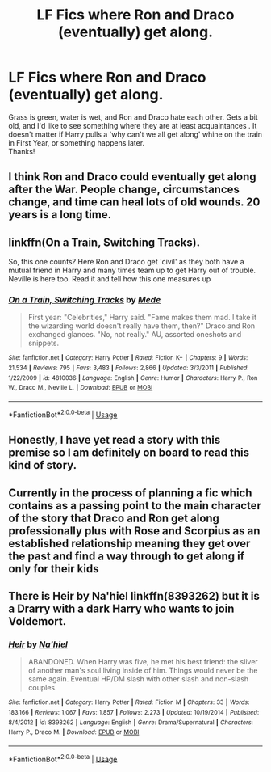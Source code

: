 #+TITLE: LF Fics where Ron and Draco (eventually) get along.

* LF Fics where Ron and Draco (eventually) get along.
:PROPERTIES:
:Author: allhailchickenfish
:Score: 2
:DateUnix: 1527375930.0
:DateShort: 2018-May-27
:FlairText: Request
:END:
Grass is green, water is wet, and Ron and Draco hate each other. Gets a bit old, and I'd like to see something where they are at least acquaintances . It doesn't matter if Harry pulls a 'why can't we all get along' whine on the train in First Year, or something happens later.\\
Thanks!


** I think Ron and Draco could eventually get along after the War. People change, circumstances change, and time can heal lots of old wounds. 20 years is a long time.
:PROPERTIES:
:Author: InquisitorCOC
:Score: 6
:DateUnix: 1527382139.0
:DateShort: 2018-May-27
:END:


** linkffn(On a Train, Switching Tracks).

So, this one counts? Here Ron and Draco get 'civil' as they both have a mutual friend in Harry and many times team up to get Harry out of trouble. Neville is here too. Read it and tell how this one measures up
:PROPERTIES:
:Author: Abishek_Ravichandran
:Score: 3
:DateUnix: 1527432892.0
:DateShort: 2018-May-27
:END:

*** [[https://www.fanfiction.net/s/4810036/1/][*/On a Train, Switching Tracks/*]] by [[https://www.fanfiction.net/u/1810143/Mede][/Mede/]]

#+begin_quote
  First year: "Celebrities," Harry said. "Fame makes them mad. I take it the wizarding world doesn't really have them, then?" Draco and Ron exchanged glances. "No, not really." AU, assorted oneshots and snippets.
#+end_quote

^{/Site/:} ^{fanfiction.net} ^{*|*} ^{/Category/:} ^{Harry} ^{Potter} ^{*|*} ^{/Rated/:} ^{Fiction} ^{K+} ^{*|*} ^{/Chapters/:} ^{9} ^{*|*} ^{/Words/:} ^{21,534} ^{*|*} ^{/Reviews/:} ^{795} ^{*|*} ^{/Favs/:} ^{3,483} ^{*|*} ^{/Follows/:} ^{2,866} ^{*|*} ^{/Updated/:} ^{3/3/2011} ^{*|*} ^{/Published/:} ^{1/22/2009} ^{*|*} ^{/id/:} ^{4810036} ^{*|*} ^{/Language/:} ^{English} ^{*|*} ^{/Genre/:} ^{Humor} ^{*|*} ^{/Characters/:} ^{Harry} ^{P.,} ^{Ron} ^{W.,} ^{Draco} ^{M.,} ^{Neville} ^{L.} ^{*|*} ^{/Download/:} ^{[[http://www.ff2ebook.com/old/ffn-bot/index.php?id=4810036&source=ff&filetype=epub][EPUB]]} ^{or} ^{[[http://www.ff2ebook.com/old/ffn-bot/index.php?id=4810036&source=ff&filetype=mobi][MOBI]]}

--------------

*FanfictionBot*^{2.0.0-beta} | [[https://github.com/tusing/reddit-ffn-bot/wiki/Usage][Usage]]
:PROPERTIES:
:Author: FanfictionBot
:Score: 1
:DateUnix: 1527432901.0
:DateShort: 2018-May-27
:END:


** Honestly, I have yet read a story with this premise so I am definitely on board to read this kind of story.
:PROPERTIES:
:Author: FairyRave
:Score: 1
:DateUnix: 1527381509.0
:DateShort: 2018-May-27
:END:


** Currently in the process of planning a fic which contains as a passing point to the main character of the story that Draco and Ron get along professionally plus with Rose and Scorpius as an established relationship meaning they get over the past and find a way through to get along if only for their kids
:PROPERTIES:
:Author: SaintofSelhurst
:Score: 1
:DateUnix: 1527385268.0
:DateShort: 2018-May-27
:END:


** There is Heir by Na'hiel linkffn(8393262) but it is a Drarry with a dark Harry who wants to join Voldemort.
:PROPERTIES:
:Author: Nolitimeremessorem24
:Score: 1
:DateUnix: 1527401223.0
:DateShort: 2018-May-27
:END:

*** [[https://www.fanfiction.net/s/8393262/1/][*/Heir/*]] by [[https://www.fanfiction.net/u/2256653/Na-hiel][/Na'hiel/]]

#+begin_quote
  ABANDONED. When Harry was five, he met his best friend: the sliver of another man's soul living inside of him. Things would never be the same again. Eventual HP/DM slash with other slash and non-slash couples.
#+end_quote

^{/Site/:} ^{fanfiction.net} ^{*|*} ^{/Category/:} ^{Harry} ^{Potter} ^{*|*} ^{/Rated/:} ^{Fiction} ^{M} ^{*|*} ^{/Chapters/:} ^{33} ^{*|*} ^{/Words/:} ^{183,166} ^{*|*} ^{/Reviews/:} ^{1,067} ^{*|*} ^{/Favs/:} ^{1,857} ^{*|*} ^{/Follows/:} ^{2,273} ^{*|*} ^{/Updated/:} ^{10/19/2014} ^{*|*} ^{/Published/:} ^{8/4/2012} ^{*|*} ^{/id/:} ^{8393262} ^{*|*} ^{/Language/:} ^{English} ^{*|*} ^{/Genre/:} ^{Drama/Supernatural} ^{*|*} ^{/Characters/:} ^{Harry} ^{P.,} ^{Draco} ^{M.} ^{*|*} ^{/Download/:} ^{[[http://www.ff2ebook.com/old/ffn-bot/index.php?id=8393262&source=ff&filetype=epub][EPUB]]} ^{or} ^{[[http://www.ff2ebook.com/old/ffn-bot/index.php?id=8393262&source=ff&filetype=mobi][MOBI]]}

--------------

*FanfictionBot*^{2.0.0-beta} | [[https://github.com/tusing/reddit-ffn-bot/wiki/Usage][Usage]]
:PROPERTIES:
:Author: FanfictionBot
:Score: 1
:DateUnix: 1527401238.0
:DateShort: 2018-May-27
:END:
